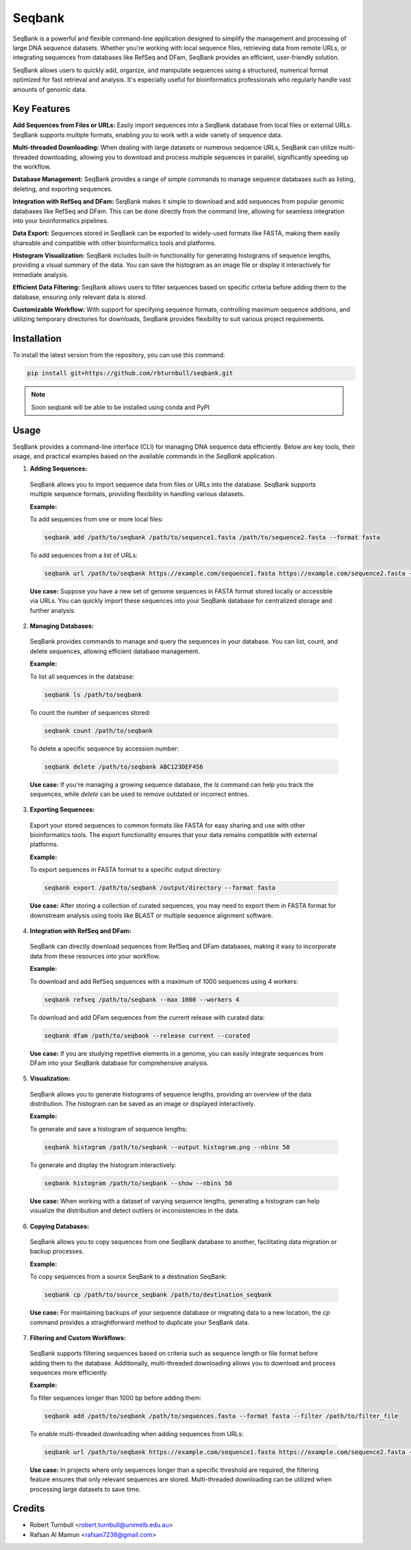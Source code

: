 ================
Seqbank
================

.. start-badges

|testing badge| |coverage badge| |docs badge| |black badge| |git3moji badge|

.. |testing badge| image:: https://github.com/rbturnbull/seqbank/actions/workflows/testing.yml/badge.svg
    :target: https://github.com/rbturnbull/seqbank/actions

.. |docs badge| image:: https://github.com/rbturnbull/seqbank/actions/workflows/docs.yml/badge.svg
    :target: https://rbturnbull.github.io/seqbank
    
.. |black badge| image:: https://img.shields.io/badge/code%20style-black-000000.svg
    :target: https://github.com/psf/black
    
.. |coverage badge| image:: https://img.shields.io/endpoint?url=https://gist.githubusercontent.com/rbturnbull/b1625e7f45428007f0982543d9d346d0/raw/coverage-badge.json
    :target: https://rbturnbull.github.io/seqbank/coverage/

.. |git3moji badge| image:: https://img.shields.io/badge/git3moji-%E2%9A%A1%EF%B8%8F%F0%9F%90%9B%F0%9F%93%BA%F0%9F%91%AE%F0%9F%94%A4-fffad8.svg
    :target: https://robinpokorny.github.io/git3moji/
        
.. end-badges

.. start-quickstart

SeqBank is a powerful and flexible command-line application designed to simplify the management and processing of large DNA sequence datasets. Whether you're working with local sequence files, 
retrieving data from remote URLs, or integrating sequences from databases like RefSeq and DFam, SeqBank provides an efficient, user-friendly solution.

SeqBank allows users to quickly add, organize, and manipulate sequences using a structured, numerical format optimized for fast retrieval and analysis. 
It's especially useful for bioinformatics professionals who regularly handle vast amounts of genomic data.

Key Features
=============

**Add Sequences from Files or URLs:**  
Easily import sequences into a SeqBank database from local files or external URLs. SeqBank supports multiple formats, enabling you to work with a wide variety of sequence data.

**Multi-threaded Downloading:**  
When dealing with large datasets or numerous sequence URLs, SeqBank can utilize multi-threaded downloading, allowing you to download and process multiple sequences in parallel, significantly speeding up the workflow.

**Database Management:**  
SeqBank provides a range of simple commands to manage sequence databases such as listing, deleting, and exporting sequences.

**Integration with RefSeq and DFam:**  
SeqBank makes it simple to download and add sequences from popular genomic databases like RefSeq and DFam. This can be done directly from the command line, allowing for seamless integration into your bioinformatics pipelines.

**Data Export:**  
Sequences stored in SeqBank can be exported to widely-used formats like FASTA, making them easily shareable and compatible with other bioinformatics tools and platforms.

**Histogram Visualization:**  
SeqBank includes built-in functionality for generating histograms of sequence lengths, providing a visual summary of the data. You can save the histogram as an image file or display it interactively for immediate analysis.

**Efficient Data Filtering:**  
SeqBank allows users to filter sequences based on specific criteria before adding them to the database, ensuring only relevant data is stored.

**Customizable Workflow:**  
With support for specifying sequence formats, controlling maximum sequence additions, and utilizing temporary directories for downloads, SeqBank provides flexibility to suit various project requirements.

Installation
============

To install the latest version from the repository, you can use this command:

.. code-block:: bash

    pip install git+https://github.com/rbturnbull/seqbank.git

.. note ::

    Soon seqbank will be able to be installed using conda and PyPI


Usage
===========
    
SeqBank provides a command-line interface (CLI) for managing DNA sequence data efficiently. Below are key tools, their usage, and practical examples based on the available commands in the `SeqBank` application.

1. **Adding Sequences:**
  SeqBank allows you to import sequence data from files or URLs into the database. SeqBank supports multiple sequence formats, providing flexibility in handling various datasets.

  **Example:**
  
  To add sequences from one or more local files:
  
  .. code-block:: bash

      seqbank add /path/to/seqbank /path/to/sequence1.fasta /path/to/sequence2.fasta --format fasta

  To add sequences from a list of URLs:
  
  .. code-block:: bash

      seqbank url /path/to/seqbank https://example.com/sequence1.fasta https://example.com/sequence2.fasta --format fasta --workers 4

  **Use case:**  
  Suppose you have a new set of genome sequences in FASTA format stored locally or accessible via URLs. You can quickly import these sequences into your SeqBank database for centralized storage and further analysis.

2. **Managing Databases:**
  SeqBank provides commands to manage and query the sequences in your database. You can list, count, and delete sequences, allowing efficient database management.

  **Example:**
  
  To list all sequences in the database:
  
  .. code-block:: bash

      seqbank ls /path/to/seqbank

  To count the number of sequences stored:
  
  .. code-block:: bash

      seqbank count /path/to/seqbank

  To delete a specific sequence by accession number:
  
  .. code-block:: bash

      seqbank delete /path/to/seqbank ABC123DEF456

  **Use case:**  
  If you're managing a growing sequence database, the `ls` command can help you track the sequences, while `delete` can be used to remove outdated or incorrect entries.

3. **Exporting Sequences:**
  Export your stored sequences to common formats like FASTA for easy sharing and use with other bioinformatics tools. The export functionality ensures that your data remains compatible with external platforms.

  **Example:**
  
  To export sequences in FASTA format to a specific output directory:
  
  .. code-block:: bash

      seqbank export /path/to/seqbank /output/directory --format fasta

  **Use case:**  
  After storing a collection of curated sequences, you may need to export them in FASTA format for downstream analysis using tools like BLAST or multiple sequence alignment software.

4. **Integration with RefSeq and DFam:**
  SeqBank can directly download sequences from RefSeq and DFam databases, making it easy to incorporate data from these resources into your workflow.

  **Example:**
  
  To download and add RefSeq sequences with a maximum of 1000 sequences using 4 workers:
  
  .. code-block:: bash

      seqbank refseq /path/to/seqbank --max 1000 --workers 4

  To download and add DFam sequences from the current release with curated data:
  
  .. code-block:: bash

      seqbank dfam /path/to/seqbank --release current --curated

  **Use case:**  
  If you are studying repetitive elements in a genome, you can easily integrate sequences from DFam into your SeqBank database for comprehensive analysis.

5. **Visualization:**
  SeqBank allows you to generate histograms of sequence lengths, providing an overview of the data distribution. The histogram can be saved as an image or displayed interactively.

  **Example:**
  
  To generate and save a histogram of sequence lengths:
  
  .. code-block:: bash

      seqbank histogram /path/to/seqbank --output histogram.png --nbins 50

  To generate and display the histogram interactively:
  
  .. code-block:: bash

      seqbank histogram /path/to/seqbank --show --nbins 50

  **Use case:**  
  When working with a dataset of varying sequence lengths, generating a histogram can help visualize the distribution and detect outliers or inconsistencies in the data.

6. **Copying Databases:**
  SeqBank allows you to copy sequences from one SeqBank database to another, facilitating data migration or backup processes.

  **Example:**
  
  To copy sequences from a source SeqBank to a destination SeqBank:
  
  .. code-block:: bash

      seqbank cp /path/to/source_seqbank /path/to/destination_seqbank

  **Use case:**  
  For maintaining backups of your sequence database or migrating data to a new location, the `cp` command provides a straightforward method to duplicate your SeqBank data.

7. **Filtering and Custom Workflows:**
  SeqBank supports filtering sequences based on criteria such as sequence length or file format before adding them to the database. Additionally, multi-threaded downloading allows you to download and process sequences more efficiently.

  **Example:**
  
  To filter sequences longer than 1000 bp before adding them:
  
  .. code-block:: bash

      seqbank add /path/to/seqbank /path/to/sequences.fasta --format fasta --filter /path/to/filter_file

  To enable multi-threaded downloading when adding sequences from URLs:
  
  .. code-block:: bash

      seqbank url /path/to/seqbank https://example.com/sequence1.fasta https://example.com/sequence2.fasta --format fasta --workers 4 --tmp-dir /path/to/tmp

  **Use case:**  
  In projects where only sequences longer than a specific threshold are required, the filtering feature ensures that only relevant sequences are stored. Multi-threaded downloading can be utilized when processing large datasets to save time.


.. end-quickstart


Credits
==================================

.. start-credits

* Robert Turnbull <robert.turnbull@unimelb.edu.au>
* Rafsan Al Mamun <rafsan7238@gmail.com>

.. end-credits

